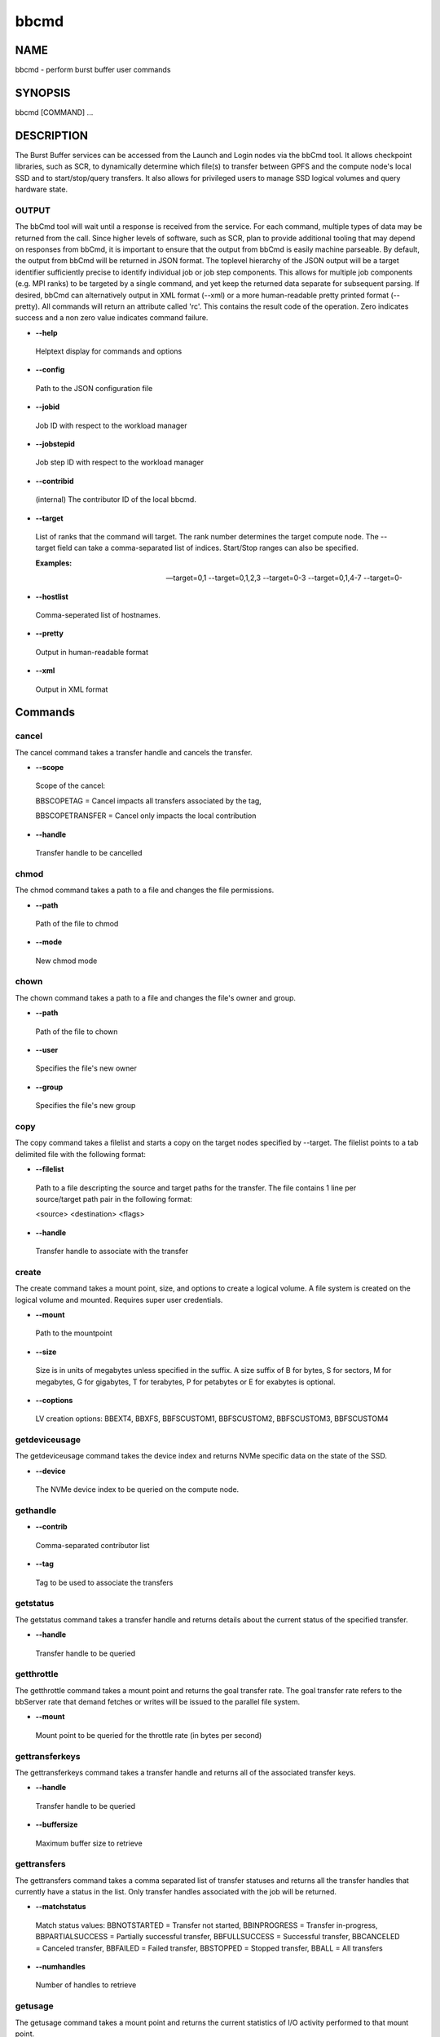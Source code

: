 
#####
bbcmd
#####


****
NAME
****


bbcmd - perform burst buffer user commands


********
SYNOPSIS
********


bbcmd [COMMAND] ...


***********
DESCRIPTION
***********


The Burst Buffer services can be accessed from the Launch and Login nodes via the bbCmd tool.
It allows checkpoint libraries, such as SCR, to dynamically determine which file(s) to
transfer between GPFS and the compute node's local SSD and to start/stop/query transfers.
It also allows for privileged users to manage SSD logical volumes and query hardware state.

OUTPUT
======


The bbCmd tool will wait until a response is received from the service. For each command,
multiple types of data may be returned from the call. Since higher levels of software,
such as SCR, plan to provide additional tooling that may depend on responses from bbCmd, it is important to ensure that the output from bbCmd is easily machine parseable.
By default, the output from bbCmd will be returned in JSON format. The toplevel hierarchy of the JSON
output will be a target identifier sufficiently precise to identify individual job or job step
components. This allows for multiple job components (e.g. MPI ranks) to be targeted by a
single command, and yet keep the returned data separate for subsequent parsing.
If desired, bbCmd can alternatively output in XML format (--xml) or a more human-readable
pretty printed format (--pretty).
All commands will return an attribute called 'rc'. This contains the result code of the operation.
Zero indicates success and a non zero value indicates command failure.


- \ **--help**\ 
 
 Helptext display for commands and options
 


- \ **--config**\ 
 
 Path to the JSON configuration file
 


- \ **--jobid**\ 
 
 Job ID with respect to the workload manager
 


- \ **--jobstepid**\ 
 
 Job step ID with respect to the workload manager
 


- \ **--contribid**\ 
 
 (internal)  The contributor ID of the local bbcmd.
 


- \ **--target**\ 
 
 List of ranks that the command will target.  The rank number determines the target compute node.  The --target
 field can take a comma-separated list of indices.  Start/Stop ranges can also be specified.
 
 \ **Examples:**\ 
 
 --target=0,1
 --target=0,1,2,3
 --target=0-3
 --target=0,1,4-7
 --target=0-
 


- \ **--hostlist**\ 
 
 Comma-seperated list of hostnames.
 


- \ **--pretty**\ 
 
 Output in human-readable format
 


- \ **--xml**\ 
 
 Output in XML format
 




********
Commands
********


cancel
======


The cancel command takes a transfer handle and cancels the transfer.


- \ **--scope**\ 
 
 Scope of the cancel:
 
 BBSCOPETAG = Cancel impacts all transfers associated by the tag,
 
 BBSCOPETRANSFER = Cancel only impacts the local contribution
 


- \ **--handle**\ 
 
 Transfer handle to be cancelled
 



chmod
=====


The chmod command takes a path to a file and changes the file permissions.


- \ **--path**\ 
 
 Path of the file to chmod
 


- \ **--mode**\ 
 
 New chmod mode
 



chown
=====


The chown command takes a path to a file and changes the file's owner and group.


- \ **--path**\ 
 
 Path of the file to chown
 


- \ **--user**\ 
 
 Specifies the file's new owner
 


- \ **--group**\ 
 
 Specifies the file's new group
 



copy
====


The copy command takes a filelist and starts a copy on the target nodes specified by --target.
The filelist points to a tab delimited file with the following format:


- \ **--filelist**\ 
 
 Path to a file descripting the source and target paths for the transfer.  The file
 contains 1 line per source/target path pair in the following format:
 
 <source> <destination> <flags>
 


- \ **--handle**\ 
 
 Transfer handle to associate with the transfer
 



create
======


The create command takes a mount point, size, and options to create a logical volume. A file system is created on the logical volume and mounted. Requires super user credentials.


- \ **--mount**\ 
 
 Path to the mountpoint
 


- \ **--size**\ 
 
 Size is in units of megabytes unless specified in the suffix. A size suffix of B for bytes, S for sectors, M for megabytes, G for gigabytes, T for terabytes, P for petabytes or E for exabytes is optional.
 


- \ **--coptions**\ 
 
 LV creation options:  BBEXT4, BBXFS, BBFSCUSTOM1, BBFSCUSTOM2, BBFSCUSTOM3, BBFSCUSTOM4
 



getdeviceusage
==============


The getdeviceusage command takes the device index and returns NVMe specific data on the state of the SSD.


- \ **--device**\ 
 
 The NVMe device index to be queried on the compute node.
 



gethandle
=========



- \ **--contrib**\ 
 
 Comma-separated contributor list
 


- \ **--tag**\ 
 
 Tag to be used to associate the transfers
 



getstatus
=========


The getstatus command takes a transfer handle and returns details about the current status of the specified transfer.


- \ **--handle**\ 
 
 Transfer handle to be queried
 



getthrottle
===========


The getthrottle command takes a mount point and returns the goal transfer rate. The goal transfer rate refers to the bbServer rate that demand fetches or writes will be issued to the parallel file system.


- \ **--mount**\ 
 
 Mount point to be queried for the throttle rate (in bytes per second)
 



gettransferkeys
===============


The gettransferkeys command takes a transfer handle and returns all of the associated transfer keys.


- \ **--handle**\ 
 
 Transfer handle to be queried
 


- \ **--buffersize**\ 
 
 Maximum buffer size to retrieve
 



gettransfers
============


The gettransfers command takes a comma separated list of transfer statuses and returns all the transfer handles that currently have a status in the list. Only transfer handles associated with the job will be returned.


- \ **--matchstatus**\ 
 
 Match status values:
 BBNOTSTARTED = Transfer not started,
 BBINPROGRESS = Transfer in-progress,
 BBPARTIALSUCCESS = Partially successful transfer,
 BBFULLSUCCESS = Successful transfer,
 BBCANCELED = Canceled transfer,
 BBFAILED = Failed transfer,
 BBSTOPPED = Stopped transfer,
 BBALL = All transfers
 


- \ **--numhandles**\ 
 
 Number of handles to retrieve
 



getusage
========


The getusage command takes a mount point and returns the current statistics of I/O activity performed to that mount point.


- \ **--mount**\ 
 
 Mount point to query for usage statistics
 



mkdir
=====


The mkdir command takes a pathname and creates it.


- \ **--path**\ 
 
 Path to create on the compute node
 



remove
======


The remove command takes a mount point and removes the logical volume. This returns the associated storage for the logical volume back to the burst buffer volume group.
Requires super user credentials.


- \ **--mount**\ 
 
 Mount point to remove
 



removejobinfo
=============


The removejobinfo command removes the metadata associated with a job from the bbServers.
Requires super user credentials.


resize
======


The resize command takes a mount point, new size, and options to resize a logical volume and its file system.
Requires super user credentials.


- \ **--mount**\ 
 
 Mount point to resize
 


- \ **--size**\ 
 
 Size is in units of megabytes unless specified in the suffix. A size suffix of B for bytes, S for sectors, K for kilobytes, M for megabytes, G for gigabytes, T for terabytes, P for petabytes or E for exabytes is optional. A leading '-' or '+' sign makes the resize operation relative to the current size and not absolute.
 


- \ **--roptions**\ 
 
 The parameter is optional.  If not specified, roptions will default to BB_NONE.
 
 BB_NONE
 BB_DO_NOT_PRESERVE_FS
 



resizelglvol
============


The resizelglvol command takes a logical volume name and new size to resize a logical volume. It can be used to further shrink a logical volume whose file system was unmounted and not preserved by a previous resize command.

Requires super user credentials.


- \ **--lglvol**\ 
 
 LV logical volume name.
 


- \ **--size**\ 
 
 Size is in units of megabytes unless specified in the suffix. A size suffix of B for bytes, S for sectors, K for kilobytes, M for megabytes, G for gigabytes, T for terabytes, P for petabytes or E for exabytes is optional. A leading '-' or '+' sign makes the resize operation relative to the current size and not absolute.
 



rmdir
=====


The rmdir command takes a pathname and removes it.


- \ **--path**\ 
 
 Path to remove directory
 



setthrottle
===========


The setthrottle command takes a transfer handle and sets the goal transfer rate. The goal transfer rate refers to the bbServer rate that demand fetches or writes will be issued to the parallel file system.


- \ **--mount**\ 
 
 Mount point to be modified
 


- \ **--rate**\ 
 
 Maximum transfer rate (in bytes per second) for the mount point
 



setusagelimit
=============


The setusagelimit command takes a mount point and read and/or write limits and monitors the SSD. If the activity exceeds the set limit, a RAS event will be generated. Requires super user credentials.


- \ **--mount**\ 
 
 Mount point to monitor
 


- \ **--rl**\ 
 
 The read limit
 


- \ **--wl**\ 
 
 The write limit
 



sleep
=====


Performs a sleep operation on the compute node


- \ **--delay**\ 
 
 Delay in seconds
 



